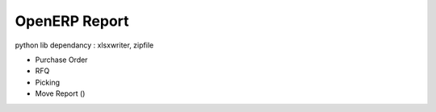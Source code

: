 =============================
OpenERP Report
=============================

python lib dependancy : xlsxwriter, zipfile

* Purchase Order
* RFQ
* Picking
* Move Report ()

        
